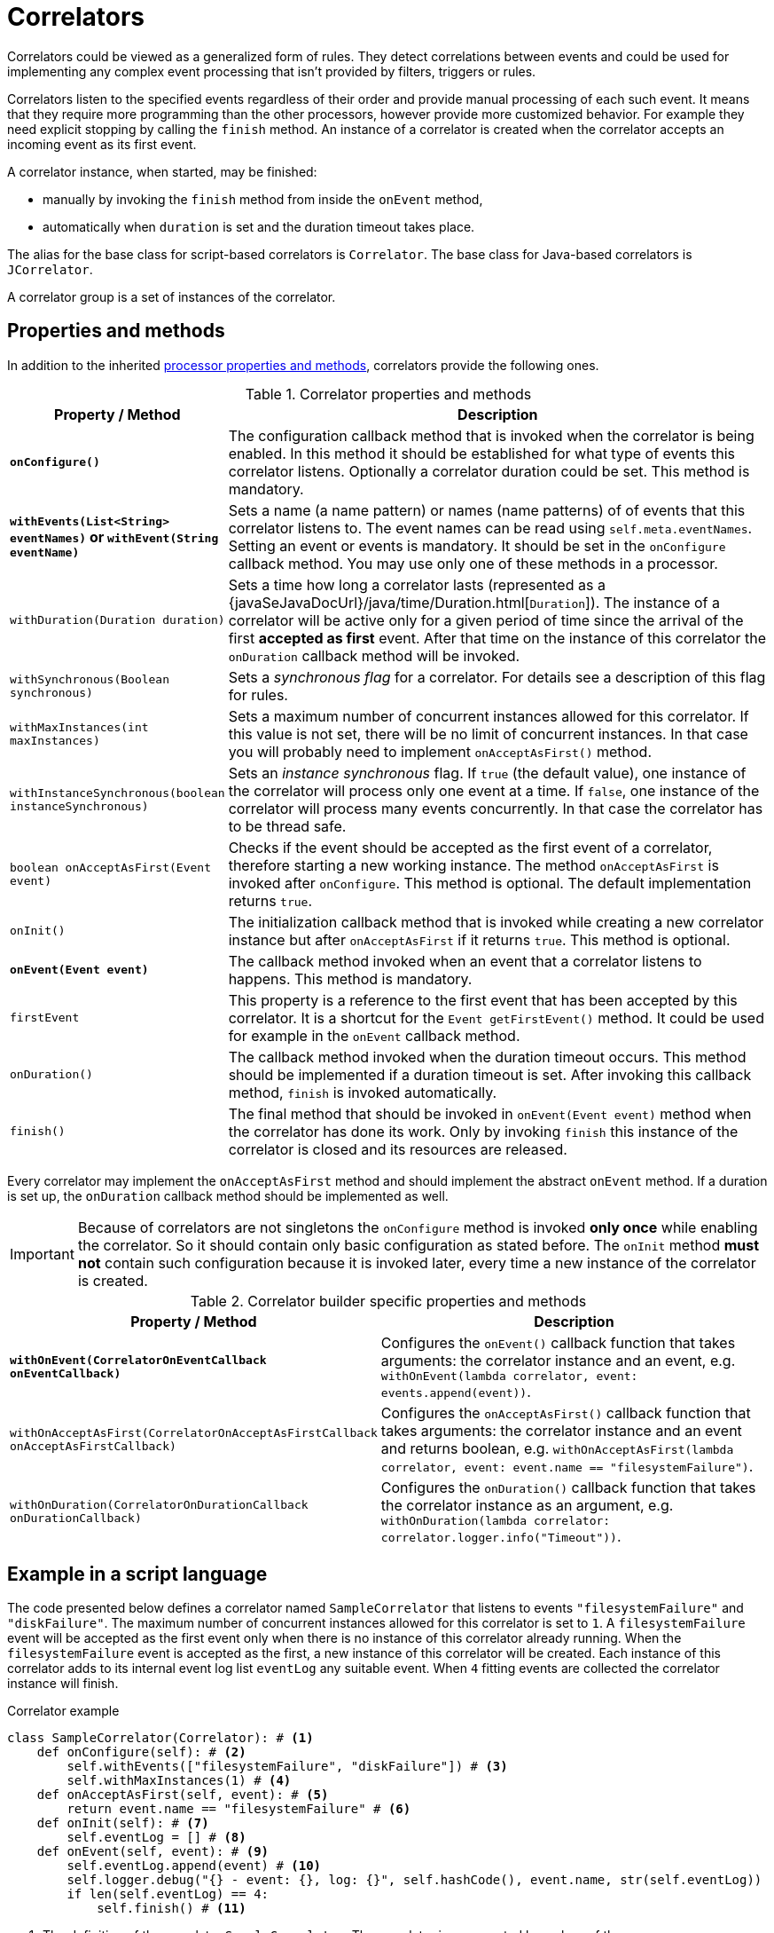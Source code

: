 = Correlators
Correlators could be viewed as a generalized form of rules. They detect correlations between events and could be used for implementing any complex event processing that isn't provided by filters, triggers or rules.

Correlators listen to the specified events regardless of their order and provide manual processing of each such event. It means that they require more programming than the other processors, however provide more customized behavior. For example they need explicit stopping by calling the `finish` method. An instance of a correlator is created when the correlator accepts an incoming event as its first event.

A correlator instance, when started, may be finished:

* manually by invoking the `finish` method from inside the `onEvent` method,
* automatically when `duration` is set and the duration timeout takes place.

The alias for the base class for script-based correlators is `Correlator`. The base class for Java-based correlators is `JCorrelator`.

A correlator group is a set of instances of the correlator.

== Properties and methods
In addition to the inherited <<processor-methods,processor properties and methods>>, correlators provide the following ones.

.Correlator properties and methods
[cols="1,5"]
|===
|Property / Method |Description

|*`onConfigure()`*
|The configuration callback method that is invoked when the correlator is being enabled. In this method it should be established for what type of events this correlator listens. Optionally a correlator duration could be set. This method is mandatory.

|*`withEvents(List<String> eventNames)` or `withEvent(String eventName)`*
|Sets a name (a name pattern) or names (name patterns) of of events that this correlator listens to. The event names can be read using `self.meta.eventNames`. Setting an event or events is mandatory. It should be set in the `onConfigure` callback method. You may use only one of these methods in a processor.

|`withDuration(Duration duration)`
|Sets a time how long a correlator lasts (represented as a {javaSeJavaDocUrl}/java/time/Duration.html[`Duration`]). The instance of a correlator will be active only for a given period of time since the arrival of the first *accepted as first* event. After that time on the instance of this correlator the `onDuration` callback method will be invoked.

|`withSynchronous(Boolean synchronous)`
|Sets a _synchronous flag_ for a correlator. For details see a description of this flag for rules.

|`withMaxInstances(int maxInstances)`
|Sets a maximum number of concurrent instances allowed for this correlator. If this value is not set, there will be no limit of concurrent instances. In that case you will probably need to implement `onAcceptAsFirst()` method.

|`withInstanceSynchronous(boolean instanceSynchronous)`
|Sets an _instance synchronous_ flag. If `true` (the default value), one instance of the correlator will process only one event at a time. If `false`, one instance of the correlator will process many events concurrently. In that case the correlator has to be thread safe.

|`boolean onAcceptAsFirst(Event event)`
|Checks if the event should be accepted as the first event of a correlator, therefore starting a new working instance. The method `onAcceptAsFirst` is invoked after `onConfigure`. This method is optional. The default implementation returns `true`.

|`onInit()`
|The initialization callback method that is invoked while creating a new correlator instance but after `onAcceptAsFirst` if it returns `true`. This method is optional.

|*`onEvent(Event event)`*
|The callback method invoked when an event that a correlator listens to happens. This method is mandatory.

|`firstEvent`
|This property is a reference to the first event that has been accepted by this correlator. It is a shortcut for the `Event getFirstEvent()` method. It could be used for example in the `onEvent` callback method.

|`onDuration()`
|The callback method invoked when the duration timeout occurs. This method should be implemented if a duration timeout is set. After invoking this callback method, `finish` is invoked automatically.

|`finish()`
|The final method that should be invoked in `onEvent(Event event)` method when the correlator has done its work. Only by invoking `finish` this instance of the correlator is closed and its resources are released.
|===

Every correlator may implement the `onAcceptAsFirst` method and should implement the abstract `onEvent` method. If a duration is set up, the `onDuration` callback method should be implemented as well.

IMPORTANT: Because of correlators are not singletons the `onConfigure` method is invoked *only once* while enabling the correlator. So it should contain only basic configuration as stated before. The `onInit` method *must not* contain such configuration because it is invoked later, every time a new instance of the correlator is created.

.Correlator builder specific properties and methods
[cols="1,5"]
|===
|Property / Method |Description

|`*withOnEvent(CorrelatorOnEventCallback onEventCallback)*`
|Configures the `onEvent()` callback function that takes arguments: the correlator instance and an event, e.g. `withOnEvent(lambda correlator, event: events.append(event))`.

|`withOnAcceptAsFirst(CorrelatorOnAcceptAsFirstCallback onAcceptAsFirstCallback)`
|Configures the `onAcceptAsFirst()` callback function that takes arguments: the correlator instance and an event and returns boolean, e.g. `withOnAcceptAsFirst(lambda correlator, event: event.name == "filesystemFailure")`.

|`withOnDuration(CorrelatorOnDurationCallback onDurationCallback)`
|Configures the `onDuration()` callback function that takes the correlator instance as an argument, e.g. `withOnDuration(lambda correlator: correlator.logger.info("Timeout"))`.
|===

[discrete]
== Example in a script language
The code presented below defines a correlator named `SampleCorrelator` that listens to events `"filesystemFailure"` and `"diskFailure"`.
The maximum number of concurrent instances allowed for this correlator is set to `1`. A `filesystemFailure` event will be accepted as the first event only when there is no instance of this correlator already running. When the `filesystemFailure` event is accepted as the first, a new instance of this correlator will be created. Each instance of this correlator adds to its internal event log list `eventLog` any suitable event. When `4` fitting events are collected the correlator instance will finish.

.Correlator example
[source,python]
----
class SampleCorrelator(Correlator): # <1>
    def onConfigure(self): # <2>
        self.withEvents(["filesystemFailure", "diskFailure"]) # <3>
        self.withMaxInstances(1) # <4>
    def onAcceptAsFirst(self, event): # <5>
        return event.name == "filesystemFailure" # <6>
    def onInit(self): # <7>
        self.eventLog = [] # <8>
    def onEvent(self, event): # <9>
        self.eventLog.append(event) # <10>
        self.logger.debug("{} - event: {}, log: {}", self.hashCode(), event.name, str(self.eventLog))
        if len(self.eventLog) == 4:
            self.finish() # <11>
----
<1> The definition of the correlator `SampleCorrelator`. The correlator is represented by a class of the same name.
<2> The correlator configuration callback method.
<3> Define that the correlator is supposed to listen to events `"filesystemFailure"` and `"diskFailure"` (in no particular order).
<4> Sets the maximum number of concurrent instances.
<5> The correlator `onAcceptAsFirst` callback method.
<6> The correlator will accept as the first an event named `filesystemFailure`.
<7> The correlator initialization callback method. It is invoked after `onAcceptAsFirst`.
<8> Setting an initial value to the field `eventLog`.
<9> The correlator `onEvent` callback method.
<10> Adds a new event to `eventLog`.
<11> This correlator instance will finish when `4` fitting events are collected into `eventLog`.

The correlator will be enabled automatically. Then, in case of acceptance of an event, a new instance of a correlator `SampleCorrelator` will be created.

[discrete]
== Example in Java
The code presented below defines a correlator analogous to the one shown above but defined as a Java class.

.Java correlator example
[source,java]
----
public class SampleJavaCorrelator extends JCorrelator { // <1>

    private List<Event> eventLog;

    public void onConfigure() {
        withEvents("filesystemFailure", "diskFailure");
        withMaxInstances(1);
    }

    public boolean onAcceptAsFirst(Event event) {
        return event.getName().equals("filesystemFailure");
    }

    public void onInit() {
        eventLog = new ArrayList<>();
    }

    public void onEvent(Event event) {
        eventLog.add(event);
        getLogger().debug("{} - event: {}, log: {}", hashCode(), event.getName(), eventLog);
        if (eventLog.size() >= 4) {
            finish();
        }
    }
}
----
<1> The definition of the correlator `SampleJavaCorrelator`. The correlator is represented by a Java class of the same name.

.Java correlator manual registration in the Python knowledge base
[source,python]
----
sponge.enableJava(SampleJavaCorrelator)
----

[discrete]
== Example of a correlator builder
The code presented below defines and enables a correlator named `SampleCorrelator`. Note that Python doesn't support multi-expression lambda functions.

.Correlator builder example
[source,python]
----
def onLoad():
    def onEvent(correlator, event):
        counter = sponge.getVariable("counter")
        if counter == 4:
            correlator.finish()
        sponge.setVariable("counter", counter + 1)

    sponge.enable(CorrelatorBuilder("SampleCorrelator").withEvents(["filesystemFailure", "diskFailure"]).withMaxInstances(1)
                .withOnAcceptAsFirst(lambda correlator, event: event.name == "filesystemFailure")
                .withOnInit(lambda correlator: sponge.setVariable("counter", 0))
                .withOnEvent(onEvent))
----
